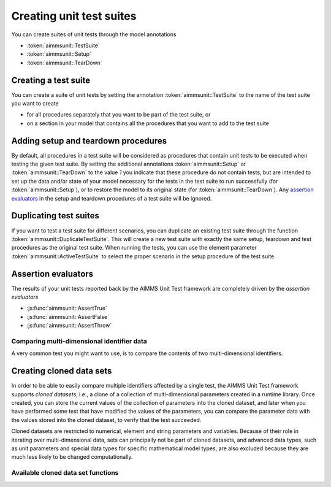 Creating unit test suites
*************************

You can create suites of unit tests through the model annotations 

* :token:`aimmsunit::TestSuite`
* :token:`aimmsunit::Setup`
* :token:`aimmsunit::TearDown`

Creating a test suite
=====================

You can create a suite of unit tests by setting the annotation :token:`aimmsunit::TestSuite` to the name of the test suite you want to create 

* for all procedures separately that you want to be part of the test suite, or 
* on a section in your model that contains all the procedures that you want to add to the test suite

Adding setup and teardown procedures
====================================

By default, all procedures in a test suite will be considered as procedures that contain unit tests to be executed when testing the given test suite. By setting the additional annotations :token:`aimmsunit::Setup` or :token:`aimmsunit::TearDown` to the value *1* you indicate that these procedure do not contain tests, but are intended to set up the data and/or state of your model necessary for the tests in the test suite to run successfully (for :token:`aimmsunit::Setup`), or to restore the model to its original state (for :token:`aimmsunit::TearDown`). Any `assertion evaluators <#assertion-evaluators>`_ in the setup and teardown procedures of a test suite will be ignored.

Duplicating test suites
=======================

If you want to test a test suite for different scenarios, you can duplicate an existing test suite through the function :token:`aimmsunit::DuplicateTestSuite`. This will create a new test suite with exactly the same setup, teardown and test procedures as the original test suite. When running the tests, you can use the element parameter :token:`aimmsunit::ActiveTestSuite` to select the proper scenario in the setup procedure of the test suite.

Assertion evaluators
====================

The results of your unit tests reported back by the AIMMS Unit Test framework are completely driven by the *assertion evaluators*

* :js:func:`aimmsunit::AssertTrue`
* :js:func:`aimmsunit::AssertFalse`
* :js:func:`aimmsunit::AssertThrow`

.. js:function:: aimmsunit::AssertTrue(desc, expression, cont)
   
   The function evaluates whether the given *expression* evaluates to :token:`true`. If it evaluates to :token:`false`, this will be caught by the AIMMS Unit Test framework and reported back to the user with the given description. 
   
   :param desc: description to be displayed when the assertion fails
   :param expression: expression to be evaluated
   :param cont: optional argument whether or not to continue with the test upon failure (default 0)
   
   For example, the test

   .. code::
   
       p := 1;
       aimmsunit::AssertTrue("p should be equal to 1", p = 1);

   will succeed, while the test

   .. code::
   
       p := 2;
       aimmsunit::AssertTrue("p should be equal to 1", p = 1);

   will fail. The latter will then throw an exception with description :token:`"p should be equal to 1"`.

.. js:function:: aimmsunit::AssertFalse(desc, expression, cont)
   
   The function evaluates whether the given *expression* evaluates to :token:`false`. If it evaluates to :token:`true`, this will be caught by the AIMMS Unit Test framework and reported back to the user with the given description. 

   :param desc: description to be displayed when the assertion fails
   :param expression: expression to be evaluated
   :param cont: optional argument whether or not to continue with the test upon failure (default 0)
   
.. js:function:: aimmsunit::AssertThrow(desc, errorcode, errormessage)
   
    By default, when a test procedure raises a runtime error, the test runner will catch the error and report it as a failed test. Through the :token:`aimmsunit::AssertThrow` evaluator you indicate to the AIMMS Unit Test framework that the test is supposed to give rise to an AIMMS runtime error. Through the optional :token:`errorcode` and :token:`errormessage` you can test for specific error codes and error messages in the recorded runtime error. If either or both are specified, and are non-matching, the assertion will fail. 
    
    :param desc: description to be displayed when the function does not throw
    :param errorcode: optional argument to specify the expected ``errorcode``
    :param errormessage: optional argument to specify the expected ``errormessage``

    For example, the test

    .. code::
    
        aimmsunit::AssertThrow("This procedure should throw");
        a := 1/0;

    will succeed, because the division by zero in the assignment will cause a runtime error.
 
Comparing multi-dimensional identifier data
-------------------------------------------

A very common test you might want to use, is to compare the contents of two multi-dimensional identifiers. 

.. js:function:: aimmsunit::CompareEqual(p1,p2,eps) 

   This function test whether the given identifier slices are equal, where equality means:
   
   * same dimension,
   * same root domain sets,
   * same value type, and
   * tuple-wise value equality within the given relative tolerance

   :param p1: first identifier slice to compare
   :param p2: second identifier slice to compare
   :param eps: relative tolerance for testing equality (optional argument, default *1.0e-14*)

   The following three tests will all succeed.

   .. code::    

        p1(i) := 1;
        p2(i) := 1 + 9.9e-15;
        aimmsunit::AssertTrue("p1 should be equal to p2 within relative tolerance", aimmsunit::CompareEqual(p1,p2));

   .. code::
    
        p1(i) := 1;
        p2(i) := 1 + 1.1e-14;
        aimmsunit::AssertFalse("p1 should be unequal to p2 within relative tolerance", aimmsunit::CompareEqual(p1,p2));

   .. code::
    
        p1(i) := 0;
        p2(i) := 1e-15;
        aimmsunit::AssertTrue("p1 should be equal to p2 within absolute tolerance", aimmsunit::CompareEqual(p1,p2));

Creating cloned data sets
=========================

In order to be able to easily compare multiple identifiers affected by a single test, the AIMMS Unit Test framework supports *cloned datasets*, i.e., a clone of a collection of multi-dimensional parameters created in a runtime library. Once created, you can store the current values of the collection of parameters into the cloned dataset, and later when you have performed some test that have modified the values of the parameters, you can compare the parameter data with the values stored into the cloned dataset, to verify that the test succeeded.

Cloned datasets are restricted to numerical, element and string parameters and variables. Because of their role in iterating over multi-dimensional data, sets can principally not be part of cloned datasets, and advanced data types, such as unit parameters and special data types for specific mathematical model types, are also excluded because they are much less likely to be changed computationally.
 

Available cloned data set functions
-----------------------------------

.. js:function:: aimmsunit::CreateClonedDataSet(idSet, cloneName)
   
   Create a cloned data set named :token:`cloneName` containing all parameters in the identifier set :token:`idSet` (which should be a subset of :token:`AllIdentifiers`). The function will create a module with the name :token:`cloneName` within the runtime library :token:`AimmsUnitTestRuntime` that will contain a clone of all parameters contained in the set :token:`idSet`. 

   :param idSet: the set of identifiers to clone
   :param cloneName: the name of the cloned data set to create

.. js:function:: aimmsunit::DeleteClonedDataSet(cloneName)
   
   Delete the cloned data set named :token:`cloneName`. This function will remove the module created through the function :js:func:`aimmsunit::CreateClonedDataSet`.

   :param cloneName: the name of the cloned data set to delete

.. js:function:: aimmsunit::FillClonedDataSet(idSet, cloneName)
   
   Fill the cloned parameters in cloned data set :token:`cloneName` with the actual values of parameters contained in :token:`idSet`.

   :param idSet: the set of identifiers to copy the data from
   :param cloneName: the name of the cloned data set to copy.

.. js:function:: aimmsunit::RestoreClonedDataSet(idSet, cloneName)
   
   Restore the actual values of the parameters contained in :token:`idSet` from the cloned parameters in cloned data set :token:`cloneName`.

   :param idSet: the set of identifiers to restore the data from
   :param cloneName: the name of the cloned data set to restore from.

.. js:function:: aimmsunit::EmptyClonedDataSet(idSet, cloneName)
   
   Empty the cloned parameters in cloned data set :token:`cloneName` for each of the parameters contained in :token:`idSet`.

   :param idSet: the set of identifiers to empty the cloned data for
   :param cloneName: the name of the cloned data set to empty.

.. js:function:: aimmsunit::CompareClonedDataSet(idSet, cloneName, eps)
   
   Compare the values of cloned parameters in cloned data set :token:`cloneName` with each of the parameters contained in :token:`idSet`. The function will return 1 if there are no structural differences, and if all numerical differences are smaller than :token:`eps`.

   :param idSet: the set of identifiers to compare the cloned data with
   :param cloneName: the name of the cloned data set to compare
   :param eps: the relative and absolute tolerance to use for numerical comparison
